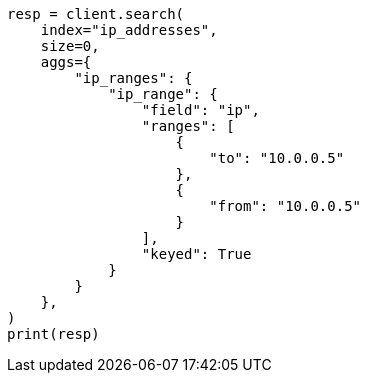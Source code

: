 // This file is autogenerated, DO NOT EDIT
// aggregations/bucket/iprange-aggregation.asciidoc:114

[source, python]
----
resp = client.search(
    index="ip_addresses",
    size=0,
    aggs={
        "ip_ranges": {
            "ip_range": {
                "field": "ip",
                "ranges": [
                    {
                        "to": "10.0.0.5"
                    },
                    {
                        "from": "10.0.0.5"
                    }
                ],
                "keyed": True
            }
        }
    },
)
print(resp)
----
